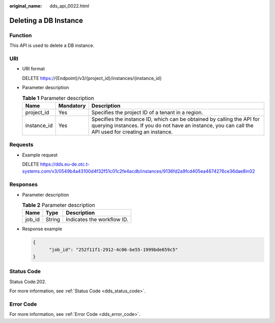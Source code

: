 :original_name: dds_api_0022.html

.. _dds_api_0022:

Deleting a DB Instance
======================

Function
--------

This API is used to delete a DB instance.

URI
---

-  URI format

   DELETE https://{Endpoint}/v3/{project_id}/instances/{instance_id}

-  Parameter description

   .. table:: **Table 1** Parameter description

      +-------------+-----------+---------------------------------------------------------------------------------------------------------------------------------------------------------------------------------+
      | Name        | Mandatory | Description                                                                                                                                                                     |
      +=============+===========+=================================================================================================================================================================================+
      | project_id  | Yes       | Specifies the project ID of a tenant in a region.                                                                                                                               |
      +-------------+-----------+---------------------------------------------------------------------------------------------------------------------------------------------------------------------------------+
      | instance_id | Yes       | Specifies the instance ID, which can be obtained by calling the API for querying instances. If you do not have an instance, you can call the API used for creating an instance. |
      +-------------+-----------+---------------------------------------------------------------------------------------------------------------------------------------------------------------------------------+

Requests
--------

-  Example request

   DELETE https://dds.eu-de.otc.t-systems.com/v3/0549b4a43100d4f32f51c01c2fe4acdb/instances/9136fd2a9fcd405ea4674276ce36dae8in02

Responses
---------

-  Parameter description

   .. table:: **Table 2** Parameter description

      ====== ====== ==========================
      Name   Type   Description
      ====== ====== ==========================
      job_id String Indicates the workflow ID.
      ====== ====== ==========================

-  Response example

   .. code-block:: text

      {
            "job_id": "252f11f1-2912-4c06-be55-1999bde659c5"
      }

Status Code
-----------

Status Code:202.

For more information, see :ref:`Status Code <dds_status_code>`.

Error Code
----------

For more information, see :ref:`Error Code <dds_error_code>`.
